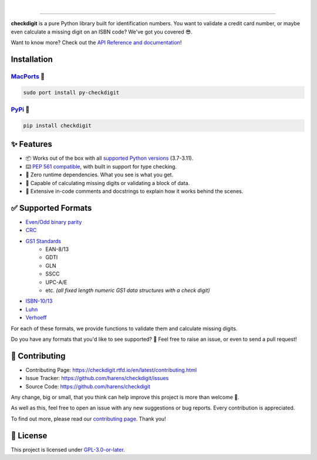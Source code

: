 .. image:: https://raw.githubusercontent.com/harens/checkdigit/master/art/logo.png
   :alt: checkdigit logo
   :target: https://github.com/harens/checkdigit
   :align: center

|

.. image:: https://img.shields.io/github/actions/workflow/status/harens/checkdigit/test.yml?logo=github&style=flat-square
   :alt: GitHub Tests status
   :target: https://github.com/harens/checkdigit/actions

.. image:: https://img.shields.io/codecov/c/github/harens/checkdigit?logo=codecov&style=flat-square
   :alt: Codecov
   :target: https://app.codecov.io/gh/harens/checkdigit

.. image:: https://img.shields.io/pypi/dm/checkdigit?logo=python&logoColor=white&style=flat-square
   :alt: PyPi - Downloads
   :target: https://pepy.tech/project/checkdigit

.. image:: https://img.shields.io/codefactor/grade/github/harens/checkdigit?logo=codefactor&style=flat-square
   :alt: CodeFactor Grade
   :target: https://www.codefactor.io/repository/github/harens/checkdigit/

=========

.. image:: https://repology.org/badge/vertical-allrepos/python:checkdigit.svg
   :alt: checkdigit repology
   :target: https://repology.org/project/python:checkdigit/versions
   :align: right

**checkdigit** is a pure Python library built for identification numbers.
You want to validate a credit card number, or maybe even calculate a missing digit on an ISBN code?
We've got you covered 😎.

Want to know more? Check out the `API Reference and documentation <https://checkdigit.readthedocs.io/en/latest/reference.html>`_!

Installation
------------

`MacPorts <https://ports.macports.org/port/py-checkdigit/summary>`_ 🍎
*************************************************************************

.. code-block::

    sudo port install py-checkdigit

`PyPi <https://pypi.org/project/checkdigit/>`_ 🐍
**************************************************

.. code-block::

    pip install checkdigit

✨ Features
------------

* 📦 Works out of the box with all `supported Python versions <https://endoflife.date/python>`_ (3.7-3.11).
* ⌨️ `PEP 561 compatible <https://www.python.org/dev/peps/pep-0561>`_, with built in support for type checking.
* 🏃 Zero runtime dependencies. What you see is what you get.
* 🧮 Capable of calculating missing digits or validating a block of data.
* 📝 Extensive in-code comments and docstrings to explain how it works behind the scenes.

✅ Supported Formats
---------------------

* `Even/Odd binary parity <https://checkdigit.readthedocs.io/en/latest/_autosummary/checkdigit.parity.html#module-checkdigit.parity>`_
* `CRC <https://checkdigit.readthedocs.io/en/latest/_autosummary/checkdigit.crc.html#module-checkdigit.crc>`_
* `GS1 Standards <https://checkdigit.readthedocs.io/en/latest/_autosummary/checkdigit.gs1.html#module-checkdigit.gs1>`_
    * EAN-8/13
    * GDTI
    * GLN
    * SSCC
    * UPC-A/E
    * etc. *(all fixed length numeric GS1 data structures with a check digit)*
* `ISBN-10/13 <https://checkdigit.readthedocs.io/en/latest/_autosummary/checkdigit.isbn.html#module-checkdigit.isbn>`_
* `Luhn <https://checkdigit.readthedocs.io/en/latest/_autosummary/checkdigit.luhn.html#module-checkdigit.luhn>`_
* `Verhoeff <https://checkdigit.readthedocs.io/en/latest/_autosummary/checkdigit.verhoeff.html#module-checkdigit.verhoeff>`_

For each of these formats, we provide functions to validate them and calculate missing digits.

Do you have any formats that you'd like to see supported? 🤔 Feel free to raise an issue,
or even to send a pull request!

🔨 Contributing
---------------

- Contributing Page: `<https://checkdigit.rtfd.io/en/latest/contributing.html>`_
- Issue Tracker: `<https://github.com/harens/checkdigit/issues>`_
- Source Code: `<https://github.com/harens/checkdigit>`_

Any change, big or small, that you think can help improve this project is more than welcome 🎉.

As well as this, feel free to open an issue with any new suggestions or bug reports. Every contribution is appreciated.

To find out more, please read our `contributing page <https://checkdigit.readthedocs.io/en/latest/contributing.html>`_. Thank you!

📙 License
-----------

This project is licensed under `GPL-3.0-or-later <https://github.com/harens/checkdigit/blob/master/LICENSE>`_.
